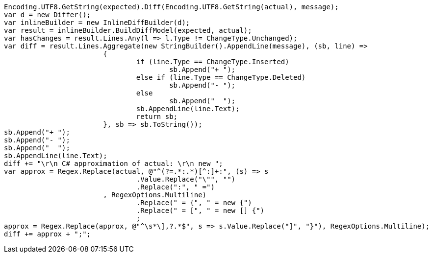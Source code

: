 [source, csharp]
----
Encoding.UTF8.GetString(expected).Diff(Encoding.UTF8.GetString(actual), message);
var d = new Differ();
var inlineBuilder = new InlineDiffBuilder(d);
var result = inlineBuilder.BuildDiffModel(expected, actual);
var hasChanges = result.Lines.Any(l => l.Type != ChangeType.Unchanged);
var diff = result.Lines.Aggregate(new StringBuilder().AppendLine(message), (sb, line) =>
			{
				if (line.Type == ChangeType.Inserted)
					sb.Append("+ ");
				else if (line.Type == ChangeType.Deleted)
					sb.Append("- ");
				else
					sb.Append("  ");
				sb.AppendLine(line.Text);
				return sb;
			}, sb => sb.ToString());
sb.Append("+ ");
sb.Append("- ");
sb.Append("  ");
sb.AppendLine(line.Text);
diff += "\r\n C# approximation of actual: \r\n new ";
var approx = Regex.Replace(actual, @"^(?=.*:.*)[^:]+:", (s) => s
				.Value.Replace("\"", "")
				.Replace(":", " =")
			, RegexOptions.Multiline)
				.Replace(" = {", " = new {")
				.Replace(" = [", " = new [] {")
				;
approx = Regex.Replace(approx, @"^\s*\],?.*$", s => s.Value.Replace("]", "}"), RegexOptions.Multiline);
diff += approx + ";";
----
